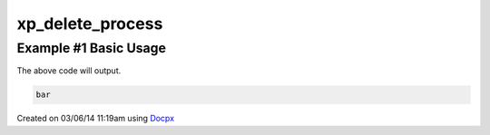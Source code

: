 .. /delete_process.php generated using docpx v1.0.0 on 03/06/14 11:19am


xp_delete_process
*****************


.. function:: xp_delete_process($signal, $process)


    Deletes an installed signal process.
    
    .. note::
    
       The \\XPSPL\\Process object given must be the same returned or created
       when the process was installed.

    :param object: \\XPSPL\\SIG signal to remove process from.
    :param object: \\XPSPL\\Process object to remove.

    :rtype: void 


Example #1 Basic Usage
######################

.. code-block::php

   <?php
   // Create a new process on the foo SIG.
   $process_one = xp_signal(XP_SIG('foo'), function(){
       echo 'foo';
   });

   $process_two = xp_signal(XP_SIG('foo'), function(){
       echo 'bar';
   });

   // Delete process_one using the returned \XPSPL\Process object
   xp_delete_process(XP_SIG('foo'), $process_one);

   // Emit foo
   xp_emit(XP_SIG('foo'));

The above code will output.

.. code-block:: php

   bar




Created on 03/06/14 11:19am using `Docpx <http://github.com/prggmr/docpx>`_